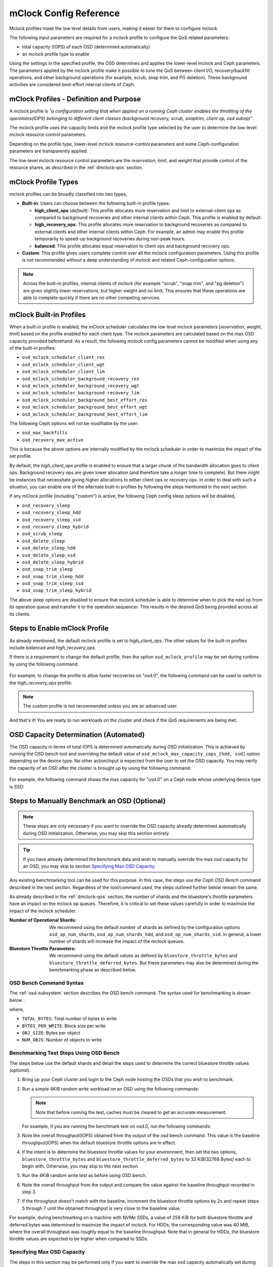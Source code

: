 ========================
 mClock Config Reference
========================

.. index:: mclock; configuration

Mclock profiles mask the low level details from users, making it
easier for them to configure mclock.

The following input parameters are required for a mclock profile to configure
the QoS related parameters:

* total capacity (IOPS) of each OSD (determined automatically)

* an mclock profile type to enable

Using the settings in the specified profile, the OSD determines and applies the
lower-level mclock and Ceph parameters. The parameters applied by the mclock
profile make it possible to tune the QoS between client I/O, recovery/backfill
operations, and other background operations (for example, scrub, snap trim, and
PG deletion). These background activities are considered best-effort internal
clients of Ceph.


.. index:: mclock; profile definition

mClock Profiles - Definition and Purpose
========================================

A mclock profile is *“a configuration setting that when applied on a running
Ceph cluster enables the throttling of the operations(IOPS) belonging to
different client classes (background recovery, scrub, snaptrim, client op,
osd subop)”*.

The mclock profile uses the capacity limits and the mclock profile type selected
by the user to determine the low-level mclock resource control parameters.

Depending on the profile type, lower-level mclock resource-control parameters
and some Ceph-configuration parameters are transparently applied.

The low-level mclock resource control parameters are the *reservation*,
*limit*, and *weight* that provide control of the resource shares, as
described in the :ref:`dmclock-qos` section.


.. index:: mclock; profile types

mClock Profile Types
====================

mclock profiles can be broadly classified into two types,

- **Built-in**: Users can choose between the following built-in profile types:

  - **high_client_ops** (*default*):
    This profile allocates more reservation and limit to external-client ops
    as compared to background recoveries and other internal clients within
    Ceph. This profile is enabled by default.
  - **high_recovery_ops**:
    This profile allocates more reservation to background recoveries as
    compared to external clients and other internal clients within Ceph. For
    example, an admin may enable this profile temporarily to speed-up background
    recoveries during non-peak hours.
  - **balanced**:
    This profile allocates equal reservation to client ops and background
    recovery ops.

- **Custom**: This profile gives users complete control over all the mclock
  configuration parameters. Using this profile is not recommended without
  a deep understanding of mclock and related Ceph-configuration options.

.. note:: Across the built-in profiles, internal clients of mclock (for example
          "scrub", "snap trim", and "pg deletion") are given slightly lower
          reservations, but higher weight and no limit. This ensures that
          these operations are able to complete quickly if there are no other
          competing services.


.. index:: mclock; built-in profiles

mClock Built-in Profiles
========================

When a built-in profile is enabled, the mClock scheduler calculates the low
level mclock parameters [*reservation*, *weight*, *limit*] based on the profile
enabled for each client type. The mclock parameters are calculated based on
the max OSD capacity provided beforehand. As a result, the following mclock
config parameters cannot be modified when using any of the built-in profiles:

- ``osd_mclock_scheduler_client_res``
- ``osd_mclock_scheduler_client_wgt``
- ``osd_mclock_scheduler_client_lim``
- ``osd_mclock_scheduler_background_recovery_res``
- ``osd_mclock_scheduler_background_recovery_wgt``
- ``osd_mclock_scheduler_background_recovery_lim``
- ``osd_mclock_scheduler_background_best_effort_res``
- ``osd_mclock_scheduler_background_best_effort_wgt``
- ``osd_mclock_scheduler_background_best_effort_lim``

The following Ceph options will not be modifiable by the user:

- ``osd_max_backfills``
- ``osd_recovery_max_active``

This is because the above options are internally modified by the mclock
scheduler in order to maximize the impact of the set profile.

By default, the *high_client_ops* profile is enabled to ensure that a larger
chunk of the bandwidth allocation goes to client ops. Background recovery ops
are given lower allocation (and therefore take a longer time to complete). But
there might be instances that necessitate giving higher allocations to either
client ops or recovery ops. In order to deal with such a situation, you can
enable one of the alternate built-in profiles by following the steps mentioned
in the next section.

If any mClock profile (including "custom") is active, the following Ceph config
sleep options will be disabled,

- ``osd_recovery_sleep``
- ``osd_recovery_sleep_hdd``
- ``osd_recovery_sleep_ssd``
- ``osd_recovery_sleep_hybrid``
- ``osd_scrub_sleep``
- ``osd_delete_sleep``
- ``osd_delete_sleep_hdd``
- ``osd_delete_sleep_ssd``
- ``osd_delete_sleep_hybrid``
- ``osd_snap_trim_sleep``
- ``osd_snap_trim_sleep_hdd``
- ``osd_snap_trim_sleep_ssd``
- ``osd_snap_trim_sleep_hybrid``

The above sleep options are disabled to ensure that mclock scheduler is able to
determine when to pick the next op from its operation queue and transfer it to
the operation sequencer. This results in the desired QoS being provided across
all its clients.


.. index:: mclock; enable built-in profile

Steps to Enable mClock Profile
==============================

As already mentioned, the default mclock profile is set to *high_client_ops*.
The other values for the built-in profiles include *balanced* and
*high_recovery_ops*.

If there is a requirement to change the default profile, then the option
``osd_mclock_profile`` may be set during runtime by using the following
command:

  .. prompt:: bash #

    ceph config set osd.N osd_mclock_profile <value>

For example, to change the profile to allow faster recoveries on "osd.0", the
following command can be used to switch to the *high_recovery_ops* profile:

  .. prompt:: bash #

    ceph config set osd.0 osd_mclock_profile high_recovery_ops

.. note:: The *custom* profile is not recommended unless you are an advanced
          user.

And that's it! You are ready to run workloads on the cluster and check if the
QoS requirements are being met.


OSD Capacity Determination (Automated)
======================================

The OSD capacity in terms of total IOPS is determined automatically during OSD
initialization. This is achieved by running the OSD bench tool and overriding
the default value of ``osd_mclock_max_capacity_iops_[hdd, ssd]`` option
depending on the device type. No other action/input is expected from the user
to set the OSD capacity. You may verify the capacity of an OSD after the
cluster is brought up by using the following command:

  .. prompt:: bash #

    ceph config show osd.N osd_mclock_max_capacity_iops_[hdd, ssd]

For example, the following command shows the max capacity for "osd.0" on a Ceph
node whose underlying device type is SSD:

  .. prompt:: bash #

    ceph config show osd.0 osd_mclock_max_capacity_iops_ssd


Steps to Manually Benchmark an OSD (Optional)
=============================================

.. note:: These steps are only necessary if you want to override the OSD
          capacity already determined automatically during OSD initialization.
          Otherwise, you may skip this section entirely.

.. tip:: If you have already determined the benchmark data and wish to manually
         override the max osd capacity for an OSD, you may skip to section
         `Specifying  Max OSD Capacity`_.


Any existing benchmarking tool can be used for this purpose. In this case, the
steps use the *Ceph OSD Bench* command described in the next section. Regardless
of the tool/command used, the steps outlined further below remain the same.

As already described in the :ref:`dmclock-qos` section, the number of
shards and the bluestore's throttle parameters have an impact on the mclock op
queues. Therefore, it is critical to set these values carefully in order to
maximize the impact of the mclock scheduler.

:Number of Operational Shards:
  We recommend using the default number of shards as defined by the
  configuration options ``osd_op_num_shards``, ``osd_op_num_shards_hdd``, and
  ``osd_op_num_shards_ssd``. In general, a lower number of shards will increase
  the impact of the mclock queues.

:Bluestore Throttle Parameters:
  We recommend using the default values as defined by
  ``bluestore_throttle_bytes`` and ``bluestore_throttle_deferred_bytes``. But
  these parameters may also be determined during the benchmarking phase as
  described below.


OSD Bench Command Syntax
````````````````````````

The :ref:`osd-subsystem` section describes the OSD bench command. The syntax
used for benchmarking is shown below :

.. prompt:: bash #

  ceph tell osd.N bench [TOTAL_BYTES] [BYTES_PER_WRITE] [OBJ_SIZE] [NUM_OBJS]

where,

* ``TOTAL_BYTES``: Total number of bytes to write
* ``BYTES_PER_WRITE``: Block size per write
* ``OBJ_SIZE``: Bytes per object
* ``NUM_OBJS``: Number of objects to write

Benchmarking Test Steps Using OSD Bench
```````````````````````````````````````

The steps below use the default shards and detail the steps used to determine
the correct bluestore throttle values (optional).

#. Bring up your Ceph cluster and login to the Ceph node hosting the OSDs that
   you wish to benchmark.
#. Run a simple 4KiB random write workload on an OSD using the following
   commands:

   .. note:: Note that before running the test, caches must be cleared to get an
             accurate measurement.

   For example, if you are running the benchmark test on osd.0, run the following
   commands:

   .. prompt:: bash #

     ceph tell osd.0 cache drop

   .. prompt:: bash #

     ceph tell osd.0 bench 12288000 4096 4194304 100

#. Note the overall throughput(IOPS) obtained from the output of the osd bench
   command. This value is the baseline throughput(IOPS) when the default
   bluestore throttle options are in effect.
#. If the intent is to determine the bluestore throttle values for your
   environment, then set the two options, ``bluestore_throttle_bytes``
   and ``bluestore_throttle_deferred_bytes`` to 32 KiB(32768 Bytes) each
   to begin with. Otherwise, you may skip to the next section.
#. Run the 4KiB random write test as before using OSD bench.
#. Note the overall throughput from the output and compare the value
   against the baseline throughput recorded in step 3.
#. If the throughput doesn't match with the baseline, increment the bluestore
   throttle options by 2x and repeat steps 5 through 7 until the obtained
   throughput is very close to the baseline value.

For example, during benchmarking on a machine with NVMe SSDs, a value of 256 KiB
for both bluestore throttle and deferred bytes was determined to maximize the
impact of mclock. For HDDs, the corresponding value was 40 MiB, where the
overall throughput was roughly equal to the baseline throughput. Note that in
general for HDDs, the bluestore throttle values are expected to be higher when
compared to SSDs.


Specifying  Max OSD Capacity
````````````````````````````

The steps in this section may be performed only if you want to override the
max osd capacity automatically set during OSD initialization. The option
``osd_mclock_max_capacity_iops_[hdd, ssd]`` for an OSD can be set by running the
following command:

  .. prompt:: bash #

     ceph config set osd.N osd_mclock_max_capacity_iops_[hdd,ssd] <value>

For example, the following command sets the max capacity for a specific OSD
(say "osd.0") whose underlying device type is HDD to 350 IOPS:

  .. prompt:: bash #

    ceph config set osd.0 osd_mclock_max_capacity_iops_hdd 350

Alternatively, you may specify the max capacity for OSDs within the Ceph
configuration file under the respective [osd.N] section. See
:ref:`ceph-conf-settings` for more details.


.. index:: mclock; config settings

mClock Config Options
=====================

``osd_mclock_profile``

:Description: This sets the type of mclock profile to use for providing QoS
              based on operations belonging to different classes (background
              recovery, scrub, snaptrim, client op, osd subop). Once a built-in
              profile is enabled, the lower level mclock resource control
              parameters [*reservation, weight, limit*] and some Ceph
              configuration parameters are set transparently. Note that the
              above does not apply for the *custom* profile.

:Type: String
:Valid Choices: high_client_ops, high_recovery_ops, balanced, custom
:Default: ``high_client_ops``

``osd_mclock_max_capacity_iops_hdd``

:Description: Max IOPS capacity (at 4KiB block size) to consider per OSD (for
              rotational media)

:Type: Float
:Default: ``315.0``

``osd_mclock_max_capacity_iops_ssd``

:Description: Max IOPS capacity (at 4KiB block size) to consider per OSD (for
              solid state media)

:Type: Float
:Default: ``21500.0``

``osd_mclock_cost_per_io_usec``

:Description: Cost per IO in microseconds to consider per OSD (overrides _ssd
              and _hdd if non-zero)

:Type: Float
:Default: ``0.0``

``osd_mclock_cost_per_io_usec_hdd``

:Description: Cost per IO in microseconds to consider per OSD (for rotational
              media)

:Type: Float
:Default: ``25000.0``

``osd_mclock_cost_per_io_usec_ssd``

:Description: Cost per IO in microseconds to consider per OSD (for solid state
              media)

:Type: Float
:Default: ``50.0``

``osd_mclock_cost_per_byte_usec``

:Description: Cost per byte in microseconds to consider per OSD (overrides _ssd
              and _hdd if non-zero)

:Type: Float
:Default: ``0.0``

``osd_mclock_cost_per_byte_usec_hdd``

:Description: Cost per byte in microseconds to consider per OSD (for rotational
              media)

:Type: Float
:Default: ``5.2``

``osd_mclock_cost_per_byte_usec_ssd``

:Description: Cost per byte in microseconds to consider per OSD (for solid state
              media)

:Type: Float
:Default: ``0.011``
